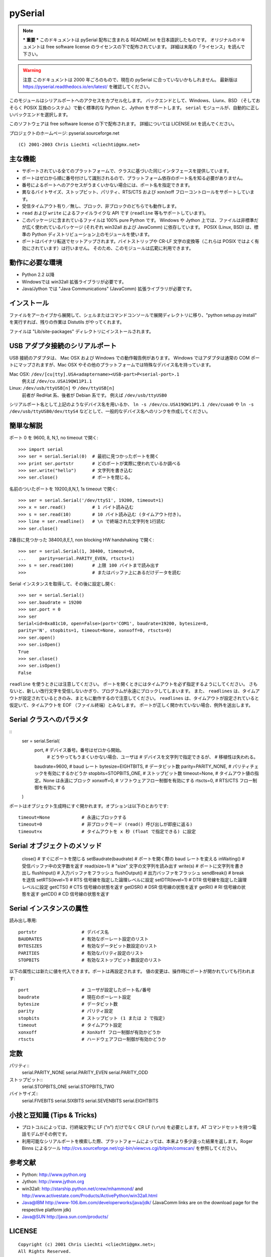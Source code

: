 =============
pySerial
=============

.. note:: *** 重要 ***
  このドキュメントは pySerial 配布に含まれる README.txt を日本語訳したものです。
  オリジナルのドキュメントは free software license のライセンスの下で配布されています。
  詳細は末尾の「ライセンス」を読んで下さい。

.. warning:: 注意
  このドキュメントは 2000 年ごろのもので、現在の pySerial に合っていないかもしれません。
  最新版は https://pyserial.readthedocs.io/en/latest/ を確認してください。

このモジュールはシリアルポートへのアクセスをカプセル化します。
バックエンドとして、Windows、Liunx、BSD （そしておそらく POSIX 互換のシステム）で動く標準的な Python と、Jython をサポートします。
``serial`` モジュールが、自動的に正しいバックエンドを選択します。

このソフトウェアは free software license の下で配布されます。
詳細については LICENSE.txt を読んでください。

プロジェクトのホームページ: pyserial.sourceforge.net
::
  (C) 2001-2003 Chris Liechti <cliechti@gmx.net>


主な機能
---------

- サポートされている全てのプラットフォームで、クラスに基づいた同じインタフェースを提供しています。
- ポートはゼロから順に番号付けして識別されるので、プラットフォーム依存のポート名を知る必要がありません。
- 番号によるポートへのアクセスがうまくいかない場合には、ポート名を指定できます。
- 異なるバイトサイズ、ストップビット、パリティ、RTS/CTS および xon/xoff フローコントロールをサポートしています。
- 受信タイムアウト有り／無し、ブロック、非ブロックのどちらでも動作します。
- ``read`` および ``write`` によるファイルライクな API です (``readline`` 等もサポートしています)。
- このパッケージに含まれているファイルは 100% pure Python です。
  Windows や Jython 上では、ファイルは非標準だが広く使われているパッケージ (それぞれ win32all および JavaComm) に依存しています。
  POSIX (Linux, BSD) は、標準の Python ディストリビューション上のモジュールを使います。
- ポートはバイナリ転送でセットアップされます。バイトストリップや CR-LF 文字の変換等（これらは POSIX ではよく有効にされています）は行いません。
  そのため、このモジュールは広範に利用できます。


動作に必要な環境
-----------------

- Python 2.2 以降
- Windowsでは win32all 拡張ライブラリが必要です。
- Java/Jython では "Java Communications" (JavaComm) 拡張ライブラリが必要です。


インストール
-------------

ファイルをアーカイブから展開して、シェルまたはコマンドコンソールで展開ディレクトリに移り、"python setup.py install" を実行すれば、残りの作業は Distutils がやってくれます。

ファイルは "Lib/site-packages" ディレクトリにインストールされます。


USB アダプタ接続のシリアルポート
----------------------------------

USB 接続のアダプタは、 Mac OSX および Windows での動作報告例があります。
Windows ではアダプタは通常の COM ポートにマップされますが、Mac OSX やその他のプラットフォームでは特殊なデバイス名を持っています。

Mac OSX: ``/dev/[cu|tty].USA<adaptername><USB-part>P<serial-port>.1``
    例えば ``/dev/cu.USA19QW11P1.1``

Linux: ``/dev/usb/ttyUSB[n]`` や ``/dev/ttyUSB[n]``
    前者が RedHat 系、後者が Debian 系です。
    例えば ``/dev/usb/ttyUSB0``

シリアルポート名として上記のようなデバイス名を用いるか、 ``ln -s /dev/cu.USA19QW11P1.1 /dev/cuaa0`` や ``ln -s /dev/usb/ttyUSB0/dev/ttyS4`` などとして、一般的なデバイス名へのリンクを作成してください。


簡単な解説
-----------------

ポート 0 を 9600, 8, N,1, no timeout で開く::

  >>> import serial
  >>> ser = serial.Serial(0)  # 最初に見つかったポートを開く
  >>> print ser.portstr       # どのポートが実際に使われているか調べる
  >>> ser.write("hello")      # 文字列を書き込む
  >>> ser.close()             # ポートを閉じる。

名前のついたポートを 19200,8,N,1, 1s timeout で開く::

  >>> ser = serial.Serial('/dev/ttyS1', 19200, timeout=1)
  >>> x = ser.read()          #	1 バイト読み込む
  >>> s = ser.read(10)        # 10 バイト読み込む (タイムアウト付き)。
  >>> line = ser.readline()   # \n で終端された文字列を1行読む
  >>> ser.close()

2番目に見つかった 38400,8,E,1, non blocking HW handshaking で開く::

  >>> ser = serial.Serial(1, 38400, timeout=0,
  ...     parity=serial.PARITY_EVEN, rtscts=1)
  >>> s = ser.read(100)       # 上限 100 バイトまで読み出す
  >>>                         # またはバッファ上にあるだけデータを読む
  
Serial インスタンスを取得して、その後に設定し開く::

  >>> ser = serial.Serial()
  >>> ser.baudrate = 19200
  >>> ser.port = 0
  >>> ser
  Serial<id=0xa81c10, open=False>(port='COM1', baudrate=19200, bytesize=8,
  parity='N', stopbits=1, timeout=None, xonxoff=0, rtscts=0)
  >>> ser.open()
  >>> ser.isOpen()
  True
  >>> ser.close()
  >>> ser.isOpen()
  False

``readline`` を使うときには注意してください。
ポートを開くときにはタイムアウトを必ず指定するようにしてください。
さもないと、新しい改行文字を受信しないかぎり、プログラムが永遠にブロックしてしまいます。
また、 ``readlines`` は、タイムアウトが設定されているときのみ、まともに動作するので注意してください。
``readlines`` は、タイムアウトが設定されていると仮定いて、タイムアウトを EOF （ファイル終端）とみなします。
ポートが正しく開かれていない場合、例外を送出します。


Serial クラスへのパラメタ
---------------------------

::
  ser = serial.Serial(
    port,                   # デバイス番号。番号はゼロから開始。
                            # どうやってもうまくいかない場合、ユーザは
                            # デバイスを文字列で指定できるが、
                            # 移植性は失われる。
    baudrate=9600,          # baud レート
    bytesize=EIGHTBITS,     # データビット数
    parity=PARITY_NONE,     # パリティチェックを有効にするかどうか
    stopbits=STOPBITS_ONE,  # ストップビット数
    timeout=None,           # タイムアウト値の指定。None は永遠にブロック
    xonxoff=0,              # ソフトウェアフロー制御を有効にする
    rtscts=0,               # RTS/CTS フロー制御を有効にする
  )

ポートはオブジェクト生成時にすぐ開かれます。オプションは以下のとおりです::

  timeout=None            # 永遠にブロックする
  timeout=0               # 非ブロックモード (read() 呼び出しが即座に返る)
  timeout=x               # タイムアウトを x 秒 (float で指定できる) に設定


Serial オブジェクトのメソッド
-----------------------------

  close()                 # すぐにポートを閉じる
  setBaudrate(baudrate)   # ポートを開く際の baud レートを変える
  inWaiting()             # 受信バッファ中の文字数を返す
  read(size=1)            # "size" 文字の文字列を読み出す
  write(s)                # ポートに文字列を書き出し
  flushInput()            # 入力バッファをフラッシュ
  flushOutput()           # 出力バッファをフラッシュ
  sendBreak()             # break を送信
  setRTS(level=1)         # RTS 信号線を指定した論理レベルに設定
  setDTR(level=1)         # DTR 信号線を指定した論理レベルに設定
  getCTS()                # CTS 信号線の状態を返す
  getDSR()                # DSR 信号線の状態を返す
  getRI()                 # RI 信号線の状態を返す
  getCD()                 # CD 信号線の状態を返す


Serial インスタンスの属性
-------------------------

読み出し専用::

  portstr                 # デバイス名
  BAUDRATES               # 有効なボーレート設定のリスト
  BYTESIZES               # 有効なデータビット数設定のリスト
  PARITIES                # 有効なパリティ設定のリスト
  STOPBITS                # 有効なストップビット数設定のリスト

以下の属性には新たに値を代入できます。ポートは再設定されます。
値の変更は、操作時にポートが開かれていても行われます::

  port                    # ユーザが設定したポート名/番号
  baudrate                # 現在のボーレート設定
  bytesize                # データビット数
  parity                  # パリティ設定
  stopbits                # ストップビット (1 または 2 で指定)
  timeout                 # タイムアウト設定
  xonxoff                 # XonXoff フロー制御が有効かどうか
  rtscts                  # ハードウェアフロー制御が有効かどうか


定数
------

パリティ::
    serial.PARITY_NONE
    serial.PARITY_EVEN
    serial.PARITY_ODD

ストップビット::
    serial.STOPBITS_ONE
    serial.STOPBITS_TWO

バイトサイズ::
    serial.FIVEBITS
    serial.SIXBITS
    serial.SEVENBITS
    serial.EIGHTBITS


小技と豆知識 (Tips & Tricks)
-----------------------------

- プロトコルによっては、行終端文字に LF ("\n") だけでなく CR LF (``\r\n``) を必要とします。AT コマンドセットを持つ電話モデムがその例です。

- 利用可能なシリアルポートを検索した際、プラットフォームによっては、本来より多少違った結果を返します。Roger Binns によるツール http://cvs.sourceforge.net/cgi-bin/viewcvs.cgi/bitpim/comscan/ を参照してください。


参考文献
----------

- Python: http://www.python.org
- Jython: http://www.jython.org
- win32all: http://starship.python.net/crew/mhammond/
  and http://www.activestate.com/Products/ActivePython/win32all.html
- Java@IBM http://www-106.ibm.com/developerworks/java/jdk/
  (JavaComm links are on the download page for the respective platform jdk)
- Java@SUN http://java.sun.com/products/


LICENSE
--------
::

  Copyright (c) 2001 Chris Liechti <cliechti@gmx.net>;
  All Rights Reserved.

  This is the Python license. In short, you can use this product in
  commercial and non-commercial applications, modify it, redistribute it.
  A notification to the author when you use and/or modify it is welcome.


  TERMS AND CONDITIONS FOR ACCESSING OR OTHERWISE USING THIS SOFTWARE
  ===================================================================

  LICENSE AGREEMENT
  -----------------

  1. This LICENSE AGREEMENT is between the copyright holder of this
  product, and the Individual or Organization ("Licensee") accessing
  and otherwise using this product in source or binary form and its
  associated documentation.

  2. Subject to the terms and conditions of this License Agreement,
  the copyright holder hereby grants Licensee a nonexclusive,
  royalty-free, world-wide license to reproduce, analyze, test,
  perform and/or display publicly, prepare derivative works, distribute,
  and otherwise use this product alone or in any derivative version,
  provided, however, that copyright holders License Agreement and
  copyright holders notice of copyright are retained in this product
  alone or in any derivative version prepared by Licensee.

  3. In the event Licensee prepares a derivative work that is based on
  or incorporates this product or any part thereof, and wants to make
  the derivative work available to others as provided herein, then
  Licensee hereby agrees to include in any such work a brief summary of
  the changes made to this product.

  4. The copyright holder is making this product available to Licensee on
  an "AS IS" basis. THE COPYRIGHT HOLDER MAKES NO REPRESENTATIONS OR
  WARRANTIES, EXPRESS OR IMPLIED.  BY WAY OF EXAMPLE, BUT NOT LIMITATION,
  THE COPYRIGHT HOLDER MAKES NO AND DISCLAIMS ANY REPRESENTATION OR
  WARRANTY OF MERCHANTABILITY OR FITNESS FOR ANY PARTICULAR PURPOSE OR
  THAT THE USE OF THIS PRODUCT WILL NOT INFRINGE ANY THIRD PARTY RIGHTS.

  5. THE COPYRIGHT HOLDER SHALL NOT BE LIABLE TO LICENSEE OR ANY OTHER
  USERS OF THIS PRODUCT FOR ANY INCIDENTAL, SPECIAL, OR CONSEQUENTIAL
  DAMAGES OR LOSS AS A RESULT OF MODIFYING, DISTRIBUTING, OR OTHERWISE
  USING THIS PRODUCT, OR ANY DERIVATIVE THEREOF, EVEN IF ADVISED OF THE
  POSSIBILITY THEREOF.

  6. This License Agreement will automatically terminate upon a material
  breach of its terms and conditions.

  7. Nothing in this License Agreement shall be deemed to create any
  relationship of agency, partnership, or joint venture between the
  copyright holder and Licensee. This License Agreement does not grant
  permission to use trademarks or trade names from the copyright holder
  in a trademark sense to endorse or promote products or services of
  Licensee, or any third party.

  8. By copying, installing or otherwise using this product, Licensee
  agrees to be bound by the terms and conditions of this License
  Agreement.
